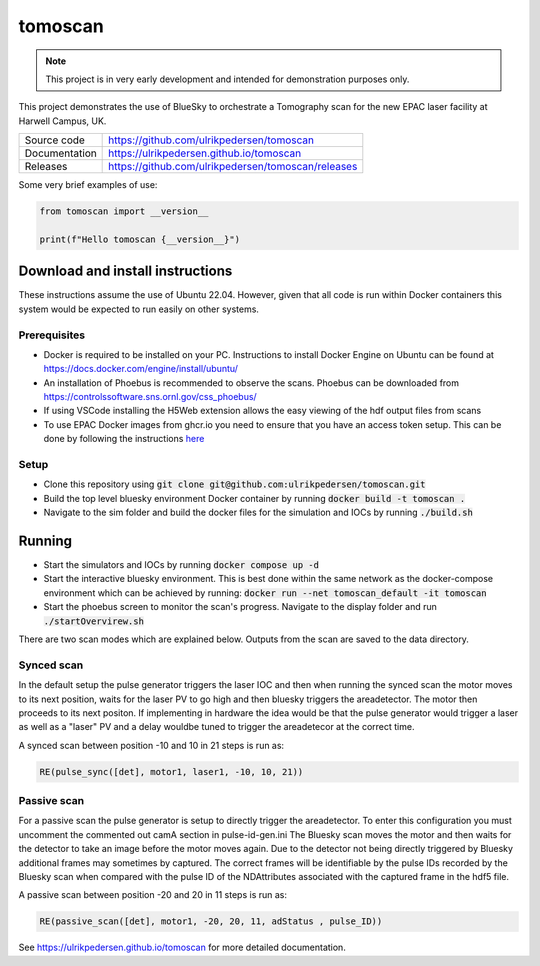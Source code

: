 ===========================
tomoscan
===========================

|code_ci| |docs_ci| |coverage| |license|

.. note::

    This project is in very early development and intended for
    demonstration purposes only.

This project demonstrates the use of BlueSky to orchestrate a Tomography scan
for the new EPAC laser facility at Harwell Campus, UK.

============== ==============================================================
Source code    https://github.com/ulrikpedersen/tomoscan
Documentation  https://ulrikpedersen.github.io/tomoscan
Releases       https://github.com/ulrikpedersen/tomoscan/releases
============== ==============================================================



Some very brief examples of use:

.. code-block:: python

    from tomoscan import __version__

    print(f"Hello tomoscan {__version__}")

.. |code_ci| image:: https://github.com/ulrikpedersen/tomoscan/actions/workflows/code.yml/badge.svg?branch=main
    :target: https://github.com/ulrikpedersen/tomoscan/actions/workflows/code.yml
    :alt: Code CI

.. |docs_ci| image:: https://github.com/ulrikpedersen/tomoscan/actions/workflows/docs.yml/badge.svg?branch=main
    :target: https://github.com/ulrikpedersen/tomoscan/actions/workflows/docs.yml
    :alt: Docs CI

.. |coverage| image:: https://codecov.io/gh/ulrikpedersen/tomoscan/branch/main/graph/badge.svg
    :target: https://codecov.io/gh/ulrikpedersen/tomoscan
    :alt: Test Coverage

.. |license| image:: https://img.shields.io/badge/License-Apache%202.0-blue.svg
    :target: https://opensource.org/licenses/Apache-2.0
    :alt: Apache License


Download and install instructions
=================================

These instructions assume the use of Ubuntu 22.04. However, given that all code is run within Docker containers this system would be expected to run easily on other systems.

Prerequisites
----------------
* Docker is required to be installed on your PC. Instructions to install Docker Engine on Ubuntu can be found at https://docs.docker.com/engine/install/ubuntu/
* An installation of Phoebus is recommended to observe the scans. Phoebus can be downloaded from https://controlssoftware.sns.ornl.gov/css_phoebus/
* If using VSCode installing the H5Web extension allows the easy viewing of the hdf output files from scans
* To use EPAC Docker images from ghcr.io you need to ensure that you have an access token setup. This can be done by following the instructions `here <https://docs.github.com/en/packages/working-with-a-github-packages-registry/working-with-the-container-registry#authenticating-with-a-personal-access-token-classic>`_

Setup
-------------
* Clone this repository using :code:`git clone git@github.com:ulrikpedersen/tomoscan.git`
* Build the top level bluesky environment Docker container by running :code:`docker build -t tomoscan .`
* Navigate to the sim folder and build the docker files for the simulation and IOCs by running :code:`./build.sh`

Running
=============
* Start the simulators and IOCs by running :code:`docker compose up -d`
* Start the interactive bluesky environment. This is best done within the same network as the docker-compose environment which can be achieved by running: :code:`docker run --net tomoscan_default -it tomoscan`
* Start the phoebus screen to monitor the scan's progress. Navigate to the display folder and run :code:`./startOvervirew.sh`

There are two scan modes which are explained below. Outputs from the scan are saved to the data directory.

Synced scan
-------------
In the default setup the pulse generator triggers the laser IOC and then when running the synced scan the motor moves to its next position, waits for the laser PV to
go high and then bluesky triggers the areadetector. The motor then proceeds to its next positon. If implementing in hardware the idea would be that the pulse generator would trigger a laser as well as a "laser" PV and a delay wouldbe tuned to trigger the areadetecor at the correct time.

A synced scan between position -10 and 10 in 21 steps is run as:

.. code-block:: python

    RE(pulse_sync([det], motor1, laser1, -10, 10, 21))

Passive scan
-------------
For a passive scan the pulse generator is setup to directly trigger the areadetector. To enter this configuration you must uncomment the commented out camA section in pulse-id-gen.ini 
The Bluesky scan moves the motor and then waits for the detector to take an image before the motor moves again. Due to the detector not being directly triggered by Bluesky additional frames may sometimes by captured. The correct frames will be identifiable by the pulse IDs recorded by the Bluesky scan when compared with the pulse ID of the NDAttributes associated with the captured frame in the hdf5 file. 

A passive scan between position -20 and 20 in 11 steps is run as:

.. code-block:: python

    RE(passive_scan([det], motor1, -20, 20, 11, adStatus , pulse_ID))

..
    Anything below this line is used when viewing README.rst and will be replaced
    when included in index.rst

See https://ulrikpedersen.github.io/tomoscan for more detailed documentation.